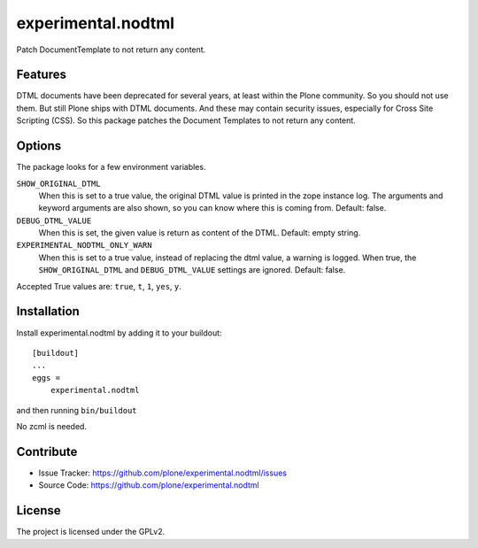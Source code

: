.. This README is meant for consumption by humans and pypi. Pypi can render rst files so please do not use Sphinx features.
   If you want to learn more about writing documentation, please check out: http://docs.plone.org/about/documentation_styleguide.html
   This text does not appear on pypi or github. It is a comment.

==============================================================================
experimental.nodtml
==============================================================================

Patch DocumentTemplate to not return any content.


Features
--------

DTML documents have been deprecated for several years, at least within
the Plone community.  So you should not use them.  But still Plone
ships with DTML documents.  And these may contain security issues,
especially for Cross Site Scripting (CSS).  So this package patches
the Document Templates to not return any content.


Options
-------

The package looks for a few environment variables.

``SHOW_ORIGINAL_DTML``
    When this is set to a true value, the original DTML value is printed in the zope instance log.
    The arguments and keyword arguments are also shown, so you can know where this is coming from.
    Default: false.

``DEBUG_DTML_VALUE``
    When this is set, the given value is return as content of the DTML.
    Default: empty string.

``EXPERIMENTAL_NODTML_ONLY_WARN``
    When this is set to a true value, instead of replacing the dtml value, a warning is logged.
    When true, the ``SHOW_ORIGINAL_DTML`` and ``DEBUG_DTML_VALUE`` settings are ignored.
    Default: false.

Accepted True values are: ``true``, ``t``, ``1``, ``yes``, ``y``.


Installation
------------

Install experimental.nodtml by adding it to your buildout::

    [buildout]
    ...
    eggs =
        experimental.nodtml

and then running ``bin/buildout``

No zcml is needed.


Contribute
----------

- Issue Tracker: https://github.com/plone/experimental.nodtml/issues
- Source Code: https://github.com/plone/experimental.nodtml


License
-------

The project is licensed under the GPLv2.
